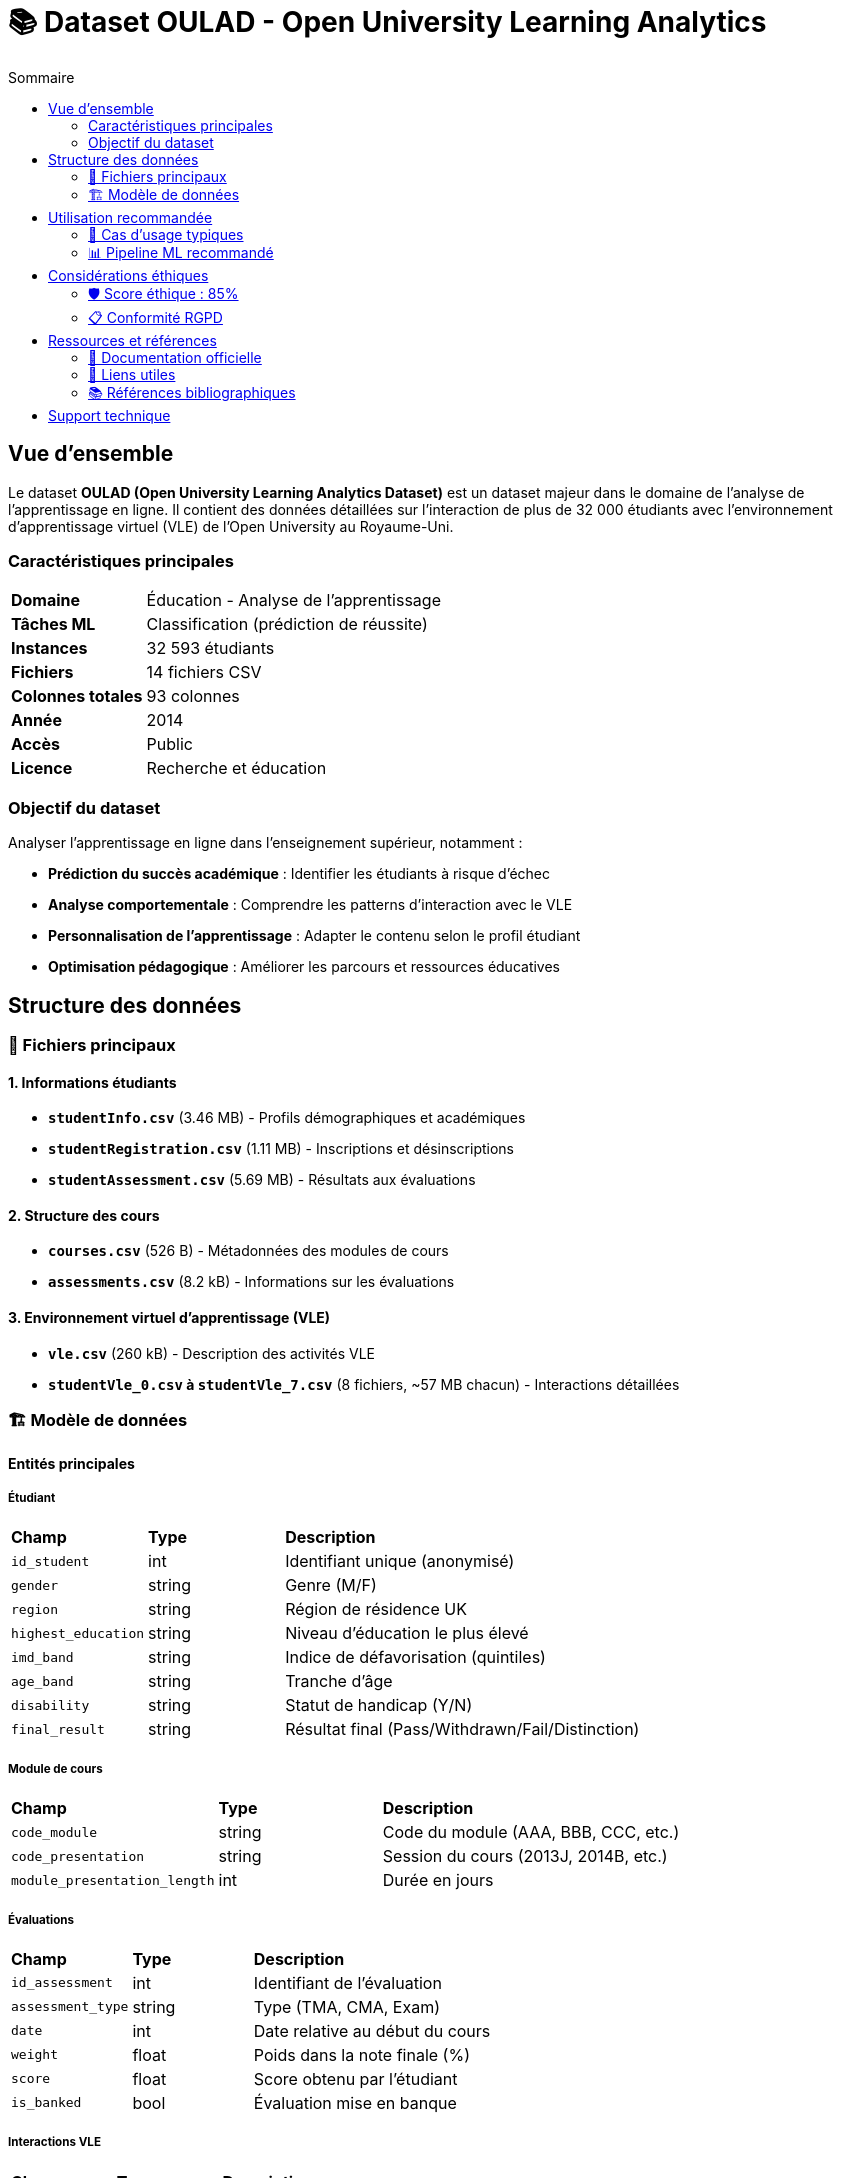 = 📚 Dataset OULAD - Open University Learning Analytics
:toc:
:toc-title: Sommaire

== Vue d'ensemble

Le dataset **OULAD (Open University Learning Analytics Dataset)** est un dataset majeur dans le domaine de l'analyse de l'apprentissage en ligne. Il contient des données détaillées sur l'interaction de plus de 32 000 étudiants avec l'environnement d'apprentissage virtuel (VLE) de l'Open University au Royaume-Uni.

=== Caractéristiques principales

[cols="1,3"]
|===
|**Domaine** |Éducation - Analyse de l'apprentissage
|**Tâches ML** |Classification (prédiction de réussite)
|**Instances** |32 593 étudiants
|**Fichiers** |14 fichiers CSV
|**Colonnes totales** |93 colonnes
|**Année** |2014
|**Accès** |Public
|**Licence** |Recherche et éducation
|===

=== Objectif du dataset

Analyser l'apprentissage en ligne dans l'enseignement supérieur, notamment :

* **Prédiction du succès académique** : Identifier les étudiants à risque d'échec
* **Analyse comportementale** : Comprendre les patterns d'interaction avec le VLE
* **Personnalisation de l'apprentissage** : Adapter le contenu selon le profil étudiant
* **Optimisation pédagogique** : Améliorer les parcours et ressources éducatives

== Structure des données

=== 📁 Fichiers principaux

==== 1. Informations étudiants
* **`studentInfo.csv`** (3.46 MB) - Profils démographiques et académiques
* **`studentRegistration.csv`** (1.11 MB) - Inscriptions et désinscriptions
* **`studentAssessment.csv`** (5.69 MB) - Résultats aux évaluations

==== 2. Structure des cours
* **`courses.csv`** (526 B) - Métadonnées des modules de cours
* **`assessments.csv`** (8.2 kB) - Informations sur les évaluations

==== 3. Environnement virtuel d'apprentissage (VLE)
* **`vle.csv`** (260 kB) - Description des activités VLE
* **`studentVle_0.csv` à `studentVle_7.csv`** (8 fichiers, ~57 MB chacun) - Interactions détaillées

=== 🏗️ Modèle de données

==== Entités principales

===== Étudiant
[cols="1,1,3"]
|===
|**Champ** |**Type** |**Description**
|`id_student` |int |Identifiant unique (anonymisé)
|`gender` |string |Genre (M/F)
|`region` |string |Région de résidence UK
|`highest_education` |string |Niveau d'éducation le plus élevé
|`imd_band` |string |Indice de défavorisation (quintiles)
|`age_band` |string |Tranche d'âge
|`disability` |string |Statut de handicap (Y/N)
|`final_result` |string |Résultat final (Pass/Withdrawn/Fail/Distinction)
|===

===== Module de cours
[cols="1,1,3"]
|===
|**Champ** |**Type** |**Description**
|`code_module` |string |Code du module (AAA, BBB, CCC, etc.)
|`code_presentation` |string |Session du cours (2013J, 2014B, etc.)
|`module_presentation_length` |int |Durée en jours
|===

===== Évaluations
[cols="1,1,3"]
|===
|**Champ** |**Type** |**Description**
|`id_assessment` |int |Identifiant de l'évaluation
|`assessment_type` |string |Type (TMA, CMA, Exam)
|`date` |int |Date relative au début du cours
|`weight` |float |Poids dans la note finale (%)
|`score` |float |Score obtenu par l'étudiant
|`is_banked` |bool |Évaluation mise en banque
|===

===== Interactions VLE
[cols="1,1,3"]
|===
|**Champ** |**Type** |**Description**
|`id_site` |int |Identifiant de l'activité VLE
|`activity_type` |string |Type d'activité (resource, subpage, etc.)
|`date` |int |Jour relatif de l'interaction
|`sum_click` |int |Nombre de clics ce jour-là
|`week` |int |Semaine relative du cours
|===

== Utilisation recommandée

=== 🎯 Cas d'usage typiques

==== 1. Prédiction de réussite
```adoc
**Objectif** : Prédire si un étudiant va réussir son cours
**Variables cibles** : `final_result` (Pass/Fail/Withdrawn/Distinction)
**Features principales** :
- Données démographiques (age_band, highest_education, imd_band)
- Activité VLE (sum_click, fréquence d'accès)
- Performance aux évaluations intermédiaires
```

==== 2. Détection précoce des décrocheurs
```adoc
**Objectif** : Identifier les étudiants à risque d'abandon
**Variable cible** : `final_result` == "Withdrawn"
**Features clés** :
- Patterns d'engagement VLE (diminution d'activité)
- Retard dans les soumissions d'évaluations
- Profil démographique à risque
```

==== 3. Analyse comportementale
```adoc
**Objectif** : Comprendre les patterns d'apprentissage
**Analyses** :
- Clustering des profils d'engagement
- Analyse temporelle des interactions
- Corrélations entre activité VLE et performance
```

=== 📊 Pipeline ML recommandé

==== Préparation des données

===== 1. Nettoyage
* **Gestion des valeurs manquantes** : ~0.5% de données manquantes (principalement scores)
* **Suppression des doublons** : Vérifier l'unicité des étudiants par cours
* **Validation temporelle** : Cohérence des dates d'évaluation et d'interaction

===== 2. Feature engineering
* **Agrégation temporelle** : Activité VLE par semaine/période
* **Métriques d'engagement** : Régularité, intensité, patterns d'accès
* **Performance relative** : Comparaison aux moyennes de la cohorte
* **Variables de progression** : Évolution des scores dans le temps

===== 3. Encodage
* **Variables catégorielles** : One-hot encoding pour region, highest_education
* **Variables ordinales** : Label encoding pour age_band, imd_band
* **Normalisation** : StandardScaler pour les métriques d'activité

==== Modélisation

===== Modèles recommandés
* **Random Forest** : Excellente performance sur données tabulaires, interprétabilité
* **Gradient Boosting** : XGBoost/LightGBM pour optimiser la précision
* **Réseaux de neurones** : Pour capturer les interactions complexes
* **Modèles de survie** : Cox pour analyser le temps jusqu'au décrochage

===== Validation
* **Split temporel** : Validation sur une session ultérieure (2014J après 2013B)
* **Validation croisée** : Stratifiée par module et résultat final
* **Métriques** : Précision, rappel, F1-score, AUC-ROC pour chaque classe

== Considérations éthiques

=== 🛡️ Score éthique : 85%

Le dataset OULAD présente un excellent score éthique grâce à :

==== ✅ Points forts
* **Anonymisation complète** : Tous les identifiants sont anonymisés
* **Consentement institutionnel** : Collecte dans le cadre éducatif légal
* **Transparence** : Documentation complète et accessible
* **Finalité claire** : Amélioration de l'éducation et recherche
* **Sécurité** : Hébergement académique sécurisé

==== ⚠️ Précautions d'usage
* **Biais géographique** : Données limitées au contexte UK
* **Biais temporel** : Données de 2013-2014, évolution possible des pratiques
* **Représentativité** : Population spécifique (enseignement à distance)

=== 📋 Conformité RGPD
* **Base légale** : Intérêt légitime éducatif et de recherche
* **Minimisation** : Données pertinentes pour l'analyse d'apprentissage
* **Anonymisation** : Aucune donnée permettant la ré-identification
* **Conservation** : Archivage académique à long terme justifié

== Ressources et références

=== 📖 Documentation officielle
* **Article de référence** : Kuzilek et al. (2017) - Scientific Data 4:170171
* **DOI** : 10.1038/sdata.2017.171
* **Citations** : Plus de 1800 citations académiques

=== 🔗 Liens utiles
* **Dataset original** : https://analyse.kmi.open.ac.uk/open_dataset
* **Code exemple** : Notebooks Jupyter communautaires
* **Forum de discussion** : Groupe de recherche Learning Analytics

=== 📚 Références bibliographiques
* Kuzilek, J., Hlosta, M., & Zdrahal, Z. (2017). Open University Learning Analytics dataset. Scientific Data, 4, 170171.
* Ferguson, R. (2012). Learning analytics: drivers, developments and challenges. International Journal of Technology Enhanced Learning, 4(5-6), 304-317.

== Support technique

Pour toute question sur l'utilisation du dataset OULAD dans IBIS-X :

* **Documentation API** : Consultez la section développeur
* **Exemples de code** : Disponibles dans les tutoriels IBIS-X
* **Support communautaire** : Forum des utilisateurs IBIS-X 
